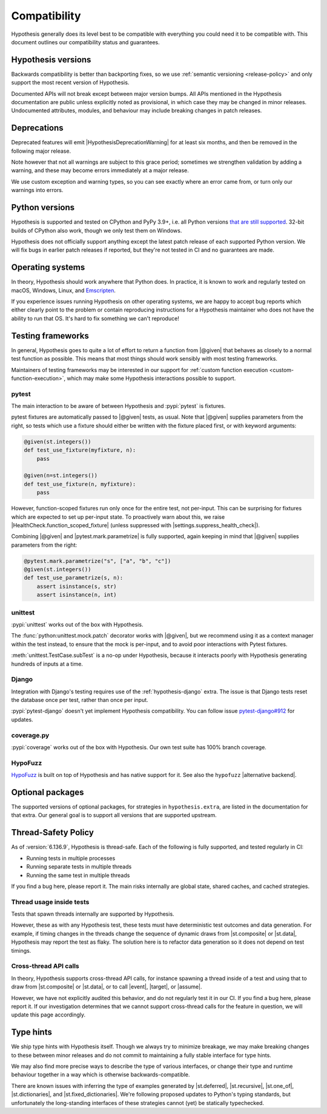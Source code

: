 Compatibility
=============

Hypothesis generally does its level best to be compatible with everything you could need it to be compatible with. This document outlines our compatibility status and guarantees.

Hypothesis versions
-------------------

Backwards compatibility is better than backporting fixes, so we use
:ref:`semantic versioning <release-policy>` and only support the most recent
version of Hypothesis.

Documented APIs will not break except between major version bumps.
All APIs mentioned in the Hypothesis documentation are public unless explicitly
noted as provisional, in which case they may be changed in minor releases.
Undocumented attributes, modules, and behaviour may include breaking
changes in patch releases.


.. _deprecation-policy:

Deprecations
------------

Deprecated features will emit |HypothesisDeprecationWarning| for at least six months, and then be removed in the following major release.

Note however that not all warnings are subject to this grace period; sometimes we strengthen validation by adding a warning, and these may become errors immediately at a major release.

We use custom exception and warning types, so you can see exactly where an error came from, or turn only our warnings into errors.

Python versions
---------------

Hypothesis is supported and tested on CPython and PyPy 3.9+, i.e. all Python versions `that are still supported <https://devguide.python.org/versions/>`_.
32-bit builds of CPython also work, though we only test them on Windows.

Hypothesis does not officially support anything except the latest patch release of each supported Python version. We will fix bugs in earlier patch releases if reported, but they're not tested in CI and no guarantees are made.

Operating systems
-----------------

In theory, Hypothesis should work anywhere that Python does. In practice, it is
known to work and regularly tested on macOS, Windows, Linux, and `Emscripten <https://peps.python.org/pep-0776/>`_.

If you experience issues running Hypothesis on other operating systems, we are
happy to accept bug reports which either clearly point to the problem or contain
reproducing instructions for a Hypothesis maintainer who does not have the ability
to run that OS. It's hard to fix something we can't reproduce!

.. _framework-compatibility:

Testing frameworks
------------------

In general, Hypothesis goes to quite a lot of effort to return a function from |@given| that behaves as closely to a normal test function as possible. This means that most things should work sensibly with most testing frameworks.

Maintainers of testing frameworks may be interested in our support for :ref:`custom function execution <custom-function-execution>`, which may make some Hypothesis interactions possible to support.

pytest
~~~~~~

The main interaction to be aware of between Hypothesis and :pypi:`pytest` is fixtures.

pytest fixtures are automatically passed to |@given| tests, as usual. Note that |@given| supplies parameters from the right, so tests which use a fixture should either be written with the fixture placed first, or with keyword arguments:

.. code-block:: python

  @given(st.integers())
  def test_use_fixture(myfixture, n):
      pass

  @given(n=st.integers())
  def test_use_fixture(n, myfixture):
      pass

However, function-scoped fixtures run only once for the entire test, not per-input. This can be surprising for fixtures which are expected to set up per-input state. To proactively warn about this, we raise |HealthCheck.function_scoped_fixture| (unless suppressed with |settings.suppress_health_check|).

Combining |@given| and |pytest.mark.parametrize| is fully supported, again keeping in mind that |@given| supplies parameters from the right:

.. code-block:: python

  @pytest.mark.parametrize("s", ["a", "b", "c"])
  @given(st.integers())
  def test_use_parametrize(s, n):
      assert isinstance(s, str)
      assert isinstance(n, int)

unittest
~~~~~~~~

:pypi:`unittest` works out of the box with Hypothesis.

The :func:`python:unittest.mock.patch` decorator works with |@given|, but we recommend using it as a context manager within the test instead, to ensure that the mock is per-input, and to avoid poor interactions with Pytest fixtures.

:meth:`unittest.TestCase.subTest` is a no-op under Hypothesis, because it interacts poorly with Hypothesis generating hundreds of inputs at a time.

Django
~~~~~~

Integration with Django's testing requires use of the :ref:`hypothesis-django` extra. The issue is that Django tests reset the database once per test, rather than once per input.

:pypi:`pytest-django` doesn't yet implement Hypothesis compatibility. You can follow issue `pytest-django#912 <https://github.com/pytest-dev/pytest-django/issues/912>`_ for updates.

coverage.py
~~~~~~~~~~~

:pypi:`coverage` works out of the box with Hypothesis. Our own test suite has 100% branch coverage.

HypoFuzz
~~~~~~~~

`HypoFuzz <https://hypofuzz.com/>`_ is built on top of Hypothesis and has native support for it. See also the ``hypofuzz`` |alternative backend|.

Optional packages
-----------------

The supported versions of optional packages, for strategies in ``hypothesis.extra``,
are listed in the documentation for that extra.  Our general goal is to support
all versions that are supported upstream.


.. _thread-safety-policy:

Thread-Safety Policy
--------------------

As of :version:`6.136.9`, Hypothesis is thread-safe. Each of the following is fully supported, and tested regularly in CI:

* Running tests in multiple processes
* Running separate tests in multiple threads
* Running the same test in multiple threads

If you find a bug here, please report it. The main risks internally are global state, shared caches, and cached strategies.

Thread usage inside tests
~~~~~~~~~~~~~~~~~~~~~~~~~

.. TODO_DOCS: link to not-yet-merged flaky failure tutorial page

Tests that spawn threads internally are supported by Hypothesis.

However, these as with any Hypothesis test, these tests must have deterministic test outcomes and data generation. For example, if timing changes in the threads change the sequence of dynamic draws from |st.composite| or |st.data|, Hypothesis may report the test as flaky. The solution here is to refactor data generation so it does not depend on test timings.

Cross-thread API calls
~~~~~~~~~~~~~~~~~~~~~~

In theory, Hypothesis supports cross-thread API calls, for instance spawning a thread inside of a test and using that to draw from |st.composite| or |st.data|, or to call |event|, |target|, or |assume|.

However, we have not explicitly audited this behavior, and do not regularly test it in our CI. If you find a bug here, please report it. If our investigation determines that we cannot support cross-thread calls for the feature in question, we will update this page accordingly.

Type hints
----------

We ship type hints with Hypothesis itself. Though we always try to minimize breakage, we may make breaking changes to these between minor releases and do not commit to maintaining a fully stable interface for type hints.

We may also find more precise ways to describe the type of various interfaces, or change their type and runtime behaviour together in a way which is otherwise backwards-compatible.

There are known issues with inferring the type of examples generated by |st.deferred|, |st.recursive|, |st.one_of|, |st.dictionaries|, and |st.fixed_dictionaries|. We're following proposed updates to Python's typing standards, but unfortunately the long-standing interfaces of these strategies cannot (yet) be statically typechecked.
